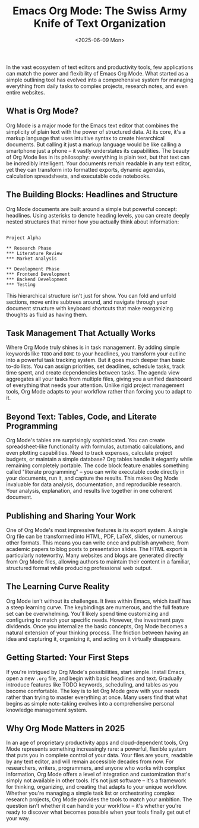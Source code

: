 #+title: Emacs Org Mode: The Swiss Army Knife of Text Organization
#+date: <2025-06-09 Mon>
#+id: 0ea30f043f508b7a8cff0f14247bd1df
#+tags[]: emacs org-mode productivity text-editor open-source task-management note-taking plaintext literate-programming workflows organization gtd markdown knowledgemanagement programming

In the vast ecosystem of text editors and productivity tools, few applications can match the power and flexibility of Emacs Org Mode. What started as a simple outlining tool has evolved into a comprehensive system for managing everything from daily tasks to complex projects, research notes, and even entire websites.

** What is Org Mode?
Org Mode is a major mode for the Emacs text editor that combines the simplicity of plain text with the power of structured data. At its core, it's a markup language that uses intuitive syntax to create hierarchical documents. But calling it just a markup language would be like calling a smartphone just a phone – it vastly understates its capabilities.
The beauty of Org Mode lies in its philosophy: everything is plain text, but that text can be incredibly intelligent. Your documents remain readable in any text editor, yet they can transform into formatted exports, dynamic agendas, calculation spreadsheets, and executable code notebooks.

** The Building Blocks: Headlines and Structure
Org Mode documents are built around a simple but powerful concept: headlines. Using asterisks to denote heading levels, you can create deeply nested structures that mirror how you actually think about information:
#+BEGIN_EXAMPLE

Project Alpha

** Research Phase
*** Literature Review
*** Market Analysis

** Development Phase
*** Frontend Development
*** Backend Development
*** Testing
#+END_EXAMPLE

This hierarchical structure isn't just for show. You can fold and unfold sections, move entire subtrees around, and navigate through your document structure with keyboard shortcuts that make reorganizing thoughts as fluid as having them.

** Task Management That Actually Works
Where Org Mode truly shines is in task management. By adding simple keywords like =TODO= and =DONE= to your headlines, you transform your outline into a powerful task tracking system. But it goes much deeper than basic to-do lists.
You can assign priorities, set deadlines, schedule tasks, track time spent, and create dependencies between tasks. The agenda view aggregates all your tasks from multiple files, giving you a unified dashboard of everything that needs your attention. Unlike rigid project management tools, Org Mode adapts to your workflow rather than forcing you to adapt to it.

** Beyond Text: Tables, Code, and Literate Programming
Org Mode's tables are surprisingly sophisticated. You can create spreadsheet-like functionality with formulas, automatic calculations, and even plotting capabilities. Need to track expenses, calculate project budgets, or maintain a simple database? Org tables handle it elegantly while remaining completely portable.
The code block feature enables something called "literate programming" – you can write executable code directly in your documents, run it, and capture the results. This makes Org Mode invaluable for data analysis, documentation, and reproducible research. Your analysis, explanation, and results live together in one coherent document.

** Publishing and Sharing Your Work
One of Org Mode's most impressive features is its export system. A single Org file can be transformed into HTML, PDF, LaTeX, slides, or numerous other formats. This means you can write once and publish anywhere, from academic papers to blog posts to presentation slides.
The HTML export is particularly noteworthy. Many websites and blogs are generated directly from Org Mode files, allowing authors to maintain their content in a familiar, structured format while producing professional web output.

** The Learning Curve Reality
Org Mode isn't without its challenges. It lives within Emacs, which itself has a steep learning curve. The keybindings are numerous, and the full feature set can be overwhelming. You'll likely spend time customizing and configuring to match your specific needs.
However, the investment pays dividends. Once you internalize the basic concepts, Org Mode becomes a natural extension of your thinking process. The friction between having an idea and capturing it, organizing it, and acting on it virtually disappears.

** Getting Started: Your First Steps
If you're intrigued by Org Mode's possibilities, start simple. Install Emacs, open a new =.org= file, and begin with basic headlines and text. Gradually introduce features like TODO keywords, scheduling, and tables as you become comfortable.
The key is to let Org Mode grow with your needs rather than trying to master everything at once. Many users find that what begins as simple note-taking evolves into a comprehensive personal knowledge management system.

** Why Org Mode Matters in 2025
In an age of proprietary productivity apps and cloud-dependent tools, Org Mode represents something increasingly rare: a powerful, flexible system that puts you in complete control of your data. Your files are yours, readable by any text editor, and will remain accessible decades from now.
For researchers, writers, programmers, and anyone who works with complex information, Org Mode offers a level of integration and customization that's simply not available in other tools. It's not just software – it's a framework for thinking, organizing, and creating that adapts to your unique workflow.
Whether you're managing a simple task list or orchestrating complex research projects, Org Mode provides the tools to match your ambition. The question isn't whether it can handle your workflow – it's whether you're ready to discover what becomes possible when your tools finally get out of your way.
